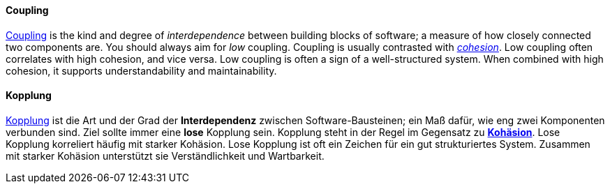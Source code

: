 [#term-coupling]

// tag::EN[]
==== Coupling

link:https://en.wikipedia.org/wiki/Coupling_%28computer_programming%29[Coupling] is the kind and degree of _interdependence_ between building blocks of
software; a measure of how closely connected two components are.
You should always aim for _low_ coupling.
Coupling is usually contrasted with <<term-cohesion,_cohesion_>>. Low coupling often correlates with high cohesion,
and vice versa. Low coupling is often a sign of a well-structured system.
When combined with high cohesion, it supports understandability and maintainability.

// end::EN[]

// tag::DE[]
==== Kopplung

link:https://en.wikipedia.org/wiki/Coupling_%28computer_programming%29[Kopplung]
ist die Art und der Grad der *Interdependenz* zwischen
Software-Bausteinen; ein Maß dafür, wie eng zwei Komponenten verbunden
sind.
Ziel sollte immer eine *lose* Kopplung sein. Kopplung steht in
der Regel im Gegensatz zu <<term-cohesion,*Kohäsion*>>. Lose Kopplung korreliert häufig
mit starker Kohäsion. Lose Kopplung ist oft ein Zeichen für ein gut
strukturiertes System. Zusammen mit starker Kohäsion unterstützt sie
Verständlichkeit und Wartbarkeit.



// end::DE[] 